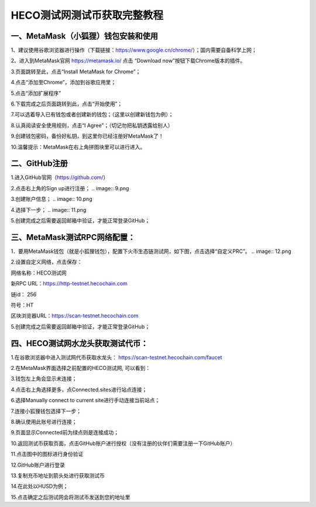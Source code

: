 HECO测试网测试币获取完整教程
========================

一、MetaMask（小狐狸）钱包安装和使用
-------------------------------

1、建议使用谷歌浏览器进行操作（下载链接：https://www.google.cn/chrome/）；国内需要自备科学上网；

2、进入到MetaMask官网 https://metamask.io/ 点击 “Download now”按钮下载Chrome版本的插件。

.. image:: 1.png

3.页面跳转至此，点击“Install MetaMask for Chrome”；

.. image:: 2.png

4.点击“添加至Chrome”，添加到谷歌应用里；

.. image:: 4.png

5.点击“添加扩展程序”

6.下载完成之后页面跳转到此，点击“开始使用”；

.. image:: 5.png

7.可以选着导入已有钱包或者创建新的钱包；（这里以创建新钱包为例）；

.. image:: 6.png

8.认真阅读安全使用规则，点击“I Agree”；（切记勿把私钥透露给别人）

.. image:: 7.png

9.创建钱包密码，备份好私钥，到这里你已经注册好MetaMask了！

10.温馨提示：MetaMask在右上角拼图块里可以进行进入。

.. image:: 8.png

二、GitHub注册
-------------------------------

1.进入GitHub官网（https://github.com/）

2.点击右上角的Sign up进行注册；
.. image:: 9.png

3.创建账户信息；
.. image:: 10.png

4.选择下一步；
.. image:: 11.png

5.创建完成之后需要返回邮箱中验证，才能正常登录GitHub；

三、MetaMask测试RPC网络配置：
-------------------------------
1．要用MetaMask钱包（就是小狐狸钱包），配置下火币生态链测试网，如下图，点击选择“自定义PRC”。
.. image:: 12.png

2.设置自定义网络，点击保存：

网络名称：HECO测试网

新RPC URL：https://http-testnet.hecochain.com

链id： 256

符号：HT

区块浏览器URL：https://scan-testnet.hecochain.com

5.创建完成之后需要返回邮箱中验证，才能正常登录GitHub；

.. image:: 13.png

四、HECO测试网水龙头获取测试代币：
-------------------------------

1.在谷歌浏览器中进入测试网代币获取水龙头：
https://scan-testnet.hecochain.com/faucet

.. image:: 14.png

2.在MetaMask界面选择之前配置的HECO测试网, 可以看到：

.. image:: 15.png

3.钱包左上角会显示未连接；

.. image:: 16.png

4.点击右上角选择更多，点Connected.sites进行站点连接；

.. image:: 17.png

6.选择Manually connect to current site进行手动连接当前站点；

.. image:: 18.png

7.连接小狐狸钱包选择下一步；

.. image:: 19.png

8.确认使用此账号进行连接；

.. image:: 20.png

9.页面显示Connected前为绿点则是连接成功；

.. image:: 21.png

10.返回测试币获取页面，点击GitHub账户进行授权（没有注册的伙伴们需要注册一下GitHub账户）

.. image:: 22.png

11.点击图中的图标进行身份验证

.. image:: 23.png

12.GitHub账户进行登录

.. image:: 24.png

13.复制充币地址到箭头处进行获取测试币

.. image:: 25.png
.. image:: 26.png

14.在此处以HUSD为例；

.. image:: 27.png

15.点击确定之后测试网会将测试币发送到您的地址里






